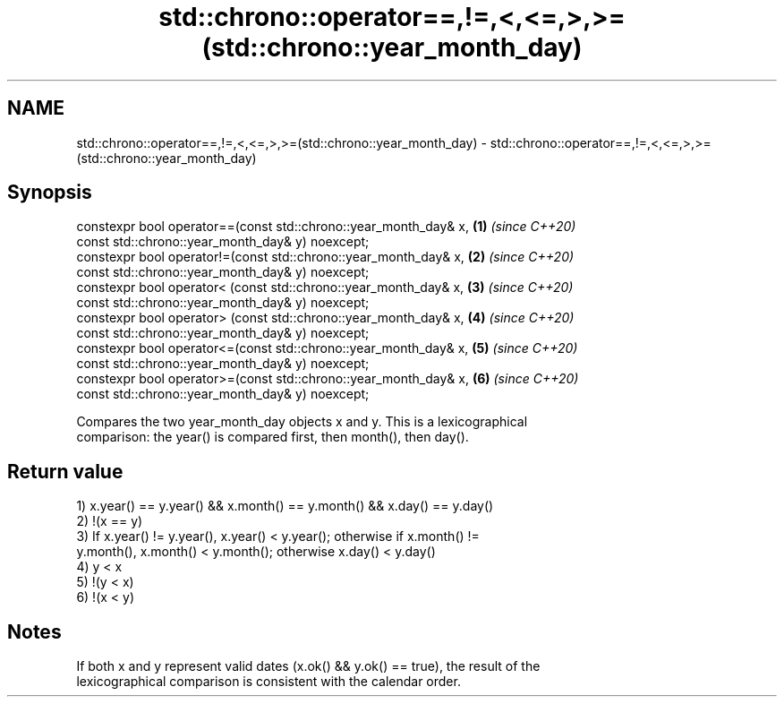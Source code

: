 .TH std::chrono::operator==,!=,<,<=,>,>=(std::chrono::year_month_day) 3 "2019.08.27" "http://cppreference.com" "C++ Standard Libary"
.SH NAME
std::chrono::operator==,!=,<,<=,>,>=(std::chrono::year_month_day) \- std::chrono::operator==,!=,<,<=,>,>=(std::chrono::year_month_day)

.SH Synopsis
   constexpr bool operator==(const std::chrono::year_month_day& x, \fB(1)\fP \fI(since C++20)\fP
   const std::chrono::year_month_day& y) noexcept;
   constexpr bool operator!=(const std::chrono::year_month_day& x, \fB(2)\fP \fI(since C++20)\fP
   const std::chrono::year_month_day& y) noexcept;
   constexpr bool operator< (const std::chrono::year_month_day& x, \fB(3)\fP \fI(since C++20)\fP
   const std::chrono::year_month_day& y) noexcept;
   constexpr bool operator> (const std::chrono::year_month_day& x, \fB(4)\fP \fI(since C++20)\fP
   const std::chrono::year_month_day& y) noexcept;
   constexpr bool operator<=(const std::chrono::year_month_day& x, \fB(5)\fP \fI(since C++20)\fP
   const std::chrono::year_month_day& y) noexcept;
   constexpr bool operator>=(const std::chrono::year_month_day& x, \fB(6)\fP \fI(since C++20)\fP
   const std::chrono::year_month_day& y) noexcept;

   Compares the two year_month_day objects x and y. This is a lexicographical
   comparison: the year() is compared first, then month(), then day().

.SH Return value

   1) x.year() == y.year() && x.month() == y.month() && x.day() == y.day()
   2) !(x == y)
   3) If x.year() != y.year(), x.year() < y.year(); otherwise if x.month() !=
   y.month(), x.month() < y.month(); otherwise x.day() < y.day()
   4) y < x
   5) !(y < x)
   6) !(x < y)

.SH Notes

   If both x and y represent valid dates (x.ok() && y.ok() == true), the result of the
   lexicographical comparison is consistent with the calendar order.
